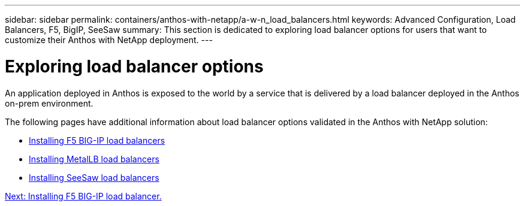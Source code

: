 ---
sidebar: sidebar
permalink: containers/anthos-with-netapp/a-w-n_load_balancers.html
keywords: Advanced Configuration, Load Balancers, F5, BigIP, SeeSaw
summary: This section is dedicated to exploring load balancer options for users that want to customize their Anthos with NetApp deployment.
---

= Exploring load balancer options
:hardbreaks:
:nofooter:
:icons: font
:linkattrs:
:imagesdir: ./../../media/

//
// This file was created with NDAC Version 0.9 (June 4, 2020)
//
// 2020-06-25 14:31:33.563897
//

[.lead]
An application deployed in Anthos is exposed to the world by a service that is delivered by a load balancer deployed in the Anthos on-prem environment.

The following pages have additional information about load balancer options validated in the Anthos with NetApp solution:

* link:a-w-n_LB_F5BigIP.html[Installing F5 BIG-IP load balancers]
* link:a-w-n_LB_MetalLB.html[Installing MetalLB load balancers]
* link:a-w-n_LB_SeeSaw.html[Installing SeeSaw load balancers]

link:a-w-n_LB_F5BigIP.html[Next: Installing F5 BIG-IP load balancer.]
